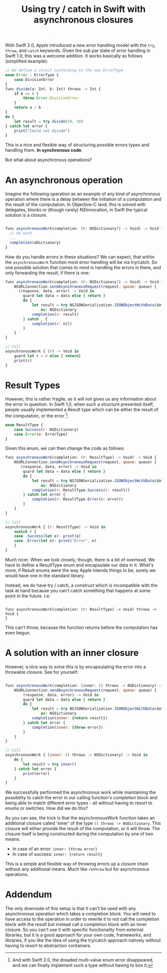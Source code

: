#+title: Using try / catch in Swift with asynchronous closures
#+tags: swift ios
#+keywords: swift try catch errortype closure async result
#+OPTIONS: toc:nil ^:{} 

With Swift 2.0, Apple introduced a new error handling model with the =try=, =throw=, and =catch= keywords. Given the sub par state of error handling in Swift 1.0, this was a welcome addition. It works basically as follows (simplified example):

#+BEGIN_SRC Javascript
// We define a struct conforming to the new ErrorType
enum Error : ErrorType {
    case DivisionError
}
func divide(a: Int, b: Int) throws -> Int {
    if b == 0 {
        throw Error.DivisionError
    }
    return a / b
}
do {
    let result = try divide(50, 10)
} catch let error {
    print("Could not divide")
}
#+END_SRC

This is a nice and flexible way of structuring possible errors types and handling them. 
*In synchronous code*. 

But what about asynchronous operations?

* An asynchronous operation

Imagine the following operation as an example of any kind of asynchronous operation where there is a delay between the initiation of a computation and the result of the computation. In Objective-C land, this is solved with delegates, blocks or (though rarely) NSInvocation, in Swift the typical solution is a closure. 

#+BEGIN_SRC Javascript

func asynchronousWork(completion: (r: NSDictionary?) -> Void) -> Void {
  // do work
  ...
  completion(aDictionary)
}

#+END_SRC

How do you handle errors in these situations? We can expect, that within the =asynchronousWork= function most error handling will be via try/catch. So one possible solution that comes to mind is handling the errors in there, and only forwarding the result, if there is one:

#+BEGIN_SRC Javascript
func asynchronousWork(completion: (r: NSDictionary?) -> Void) -> Void {
    NSURLConnection.sendAsynchronousRequest(request, queue: queue) { 
      (response, data, error) -> Void in
        guard let data = data else { return }
        do {
            let result = try NSJSONSerialization.JSONObjectWithData(data, options: []) 
                as! NSDictionary
            completion(r: result)
        } catch _ {
            completion(r: nil)
        }
    }
}

// Call
asynchronousWork { (r) -> Void in
    guard let r = r else { return}
    print(r)
}
#+END_SRC

* Result Types

However, this is rather fragile, as it will not gives us any information about the error in question. In Swift 1.0, when such a structure presented itself, people usually implemented a Result type which can be either the result of the computation, or the error [fn:: And with Swift 2.0, the dreaded multi-value enum error disappeared, and we can finally implement such a type without having to box it.]:

#+BEGIN_SRC Javascript
enum ResultType {
    case Success(r: NSDictionary)
    case Error(e: ErrorType)
}
#+END_SRC

Given this enum, we can then change the code as follows:

#+BEGIN_SRC Javascript
func asynchronousWork(completion: (r: ResultType) -> Void) -> Void {
    NSURLConnection.sendAsynchronousRequest(request, queue: queue) { 
       (response, data, error) -> Void in
        guard let data = data else { return }
        do {
            let result = try NSJSONSerialization.JSONObjectWithData(data, options: []) 
                as! NSDictionary
            completion(r: ResultType.Success(r: result))
        } catch let error {
            completion(r: ResultType.Error(e: error))
        }
    }
}

// Call
asynchronousWork { (r: ResultType) -> Void in
    switch r {
    case .Success(let e): print(e)
    case .Error(let e): print("Error", e)
    }
}
#+END_SRC

Much nicer. When we look closely, though, there is a bit of overhead. We have to define a ResultType enum and encapsulate our data in it. What's more, if Result enums were the way Apple intends things to be, surely we would have one in the standard library. 

Instead, we do have try / catch, a construct which is incompatible with the task at hand because you can't catch something that happens at some point in the future. I.e:

#+BEGIN_SRC Javascrip

func asynchronousWork(completion: (r: ResultType) -> Void) throws -> Void {
}
#+END_SRC

This can't throw, because the function returns before the computation has even begun.

* A solution with an inner closure

However, a nice way to solve this is by encapsulating the error into a throwable closure. See for yourself:

#+BEGIN_SRC Javascript

func asynchronousWork(completion: (inner: () throws -> NSDictionary) -> Void) -> Void {
    NSURLConnection.sendAsynchronousRequest(request, queue: queue) { 
        (response, data, error) -> Void in
        guard let data = data else { return }
        do {
            let result = try NSJSONSerialization.JSONObjectWithData(data, options: []) 
                as! NSDictionary
            completion(inner: {return result})
        } catch let error {
            completion(inner: {throw error})
        }
    }
}

// Call
asynchronousWork { (inner: () throws -> NSDictionary) -> Void in
    do {
        let result = try inner()
    } catch let error {
        print(error)
    }
}

#+END_SRC

We successfully performed the asynchronous work while maintaining the possibility to catch the error in our calling function's completion block and being able to match different error types - all without having to resort to enums or switches. How did we do this?

As you can see, the trick is that the asynchronousWork function takes an additional closure called 'inner' of the type =() throws -> NSDictionary=. This closure will either provide the result of the computation, or it will throw. The closure itself is being constructed during the computation by one of two means:

- In case of an error: =inner: {throw error}=
- In case of success: =inner: {return result}=

This is a simple and flexible way of throwing errors up a closure chain without any additional means. Much like =rethrow= but for asynchronous operations.

* Addendum

The only downside of this setup is that it can't be used with any asynchronous operation which takes a completion block. You will need to have access to the operation in order to rewrite it to not call the completion block with the result but instead call a completion block with an inner closure. So you can't use it with specific functionality from external libraries, but it is a good approach for your own code, frameworks, and libraries, if you like the idea of using the try/catch approach natively without having to resort to abstraction containers.
